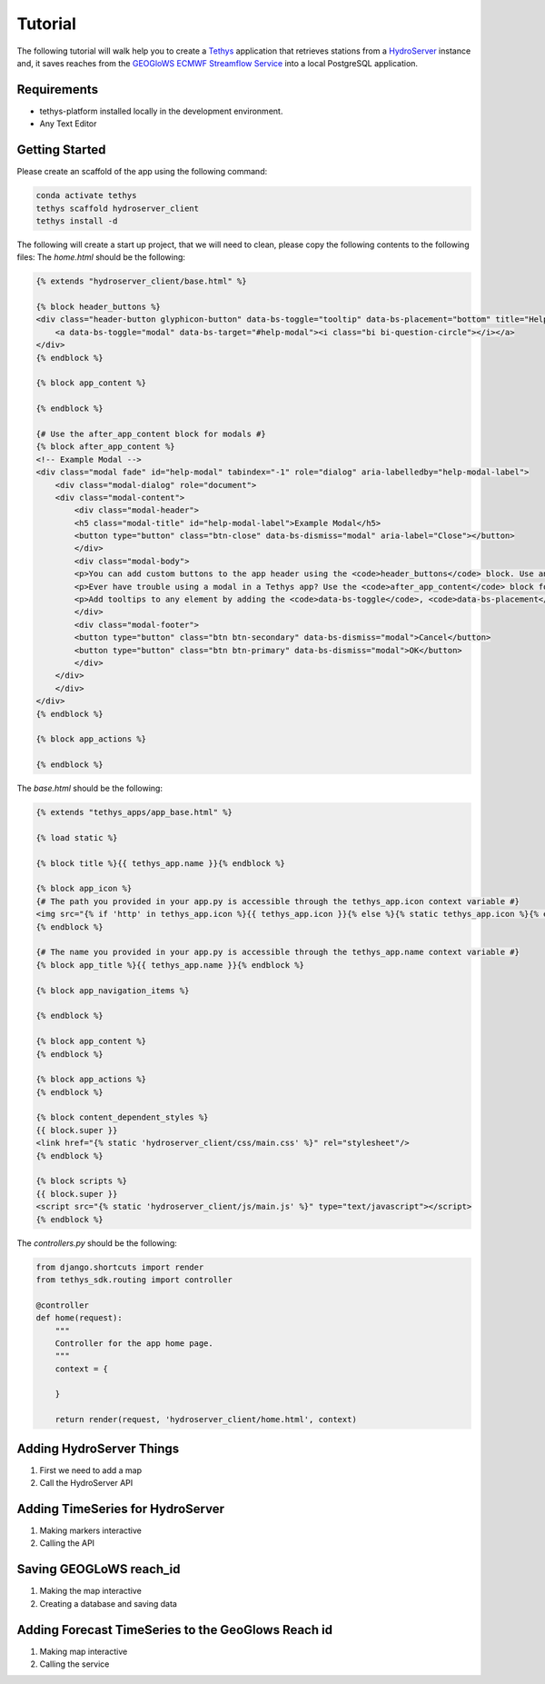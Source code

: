 ========
Tutorial
========

The following tutorial will walk help you to create a `Tethys <https://docs.tethysplatform.org/en/stable/>`_  application that retrieves stations from a `HydroServer <https://hydroserver2.github.io/hydroserver/guide/getting-started.html>`_ instance 
and, it saves reaches from the `GEOGloWS ECMWF Streamflow Service <https://geoglows.ecmwf.int/documentation>`_ into a local PostgreSQL application.


Requirements
------------

- tethys-platform installed locally in the development environment.
- Any Text Editor

Getting Started
---------------

Please create an scaffold of the app using the following command:

.. code-block:: bash


    conda activate tethys
    tethys scaffold hydroserver_client
    tethys install -d


The following will create a start up project, that we will need to clean, please copy the following contents to the following files:
The `home.html` should be the following:

.. code-block:: html


    {% extends "hydroserver_client/base.html" %}

    {% block header_buttons %}
    <div class="header-button glyphicon-button" data-bs-toggle="tooltip" data-bs-placement="bottom" title="Help">
        <a data-bs-toggle="modal" data-bs-target="#help-modal"><i class="bi bi-question-circle"></i></a>
    </div>
    {% endblock %}

    {% block app_content %}

    {% endblock %}

    {# Use the after_app_content block for modals #}
    {% block after_app_content %}
    <!-- Example Modal -->
    <div class="modal fade" id="help-modal" tabindex="-1" role="dialog" aria-labelledby="help-modal-label">
        <div class="modal-dialog" role="document">
        <div class="modal-content">
            <div class="modal-header">
            <h5 class="modal-title" id="help-modal-label">Example Modal</h5>
            <button type="button" class="btn-close" data-bs-dismiss="modal" aria-label="Close"></button>
            </div>
            <div class="modal-body">
            <p>You can add custom buttons to the app header using the <code>header_buttons</code> block. Use anchor/link tags for the button and wrap it in a div with the class <code>header-button</code>. For buttons with the gliphyicons, add the <code>glyphicon-button</code> class as well.</p>
            <p>Ever have trouble using a modal in a Tethys app? Use the <code>after_app_content</code> block for modal content to allow them to function properly. See: <a href="https://getbootstrap.com/docs/5.1/components/modal/">Bootstrap Modals</a></p>
            <p>Add tooltips to any element by adding the <code>data-bs-toggle</code>, <code>data-bs-placement</code>, and <code>title</code> attributes to the button. See: <a href="https://getbootstrap.com/docs/5.1/components/tooltips/">Bootstrap Tooltips</a></p>
            </div>
            <div class="modal-footer">
            <button type="button" class="btn btn-secondary" data-bs-dismiss="modal">Cancel</button>
            <button type="button" class="btn btn-primary" data-bs-dismiss="modal">OK</button>
            </div>
        </div>
        </div>
    </div>
    {% endblock %}

    {% block app_actions %}

    {% endblock %}

The `base.html` should be the following:

.. code-block:: html


    {% extends "tethys_apps/app_base.html" %}

    {% load static %}

    {% block title %}{{ tethys_app.name }}{% endblock %}

    {% block app_icon %}
    {# The path you provided in your app.py is accessible through the tethys_app.icon context variable #}
    <img src="{% if 'http' in tethys_app.icon %}{{ tethys_app.icon }}{% else %}{% static tethys_app.icon %}{% endif %}" />
    {% endblock %}

    {# The name you provided in your app.py is accessible through the tethys_app.name context variable #}
    {% block app_title %}{{ tethys_app.name }}{% endblock %}

    {% block app_navigation_items %}

    {% endblock %}

    {% block app_content %}
    {% endblock %}

    {% block app_actions %}
    {% endblock %}

    {% block content_dependent_styles %}
    {{ block.super }}
    <link href="{% static 'hydroserver_client/css/main.css' %}" rel="stylesheet"/>
    {% endblock %}

    {% block scripts %}
    {{ block.super }}
    <script src="{% static 'hydroserver_client/js/main.js' %}" type="text/javascript"></script>
    {% endblock %}

The `controllers.py` should be the following:

.. code-block:: python


    from django.shortcuts import render
    from tethys_sdk.routing import controller

    @controller
    def home(request):
        """
        Controller for the app home page.
        """
        context = {

        }

        return render(request, 'hydroserver_client/home.html', context)

Adding HydroServer Things
-------------------------

1. First we need to add a map

2. Call the HydroServer API


Adding TimeSeries for HydroServer
---------------------------------

1. Making markers interactive
2. Calling the API

Saving GEOGLoWS reach_id
------------------------

1. Making the map interactive
2. Creating a database and saving data
   

Adding Forecast TimeSeries to the GeoGlows Reach id
---------------------------------------------------
1. Making map interactive
   
2. Calling the service